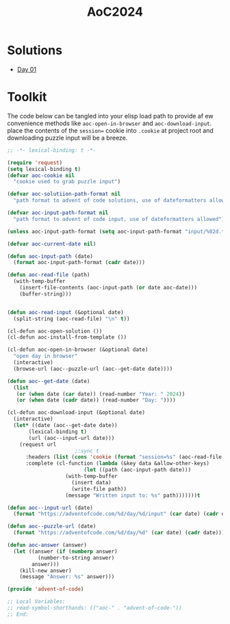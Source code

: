 #+TITLE: AoC2024

* Solutions
- [[file:day-01.el][Day 01]]

* Toolkit
The code below can be tangled into your elisp load path to provide af ew convenience methods like =aoc-open-in-browser= and =aoc-download-input=.  place the contents of the =session== cookie into =.cookie= at project root and downloading puzzle input will be a breeze.
#+begin_src emacs-lisp :tangle ~/.emacs.d/lisp/advent-of-code.el
  ;; -*- lexical-binding: t -*-

  (require 'request)
  (setq lexical-binding t)
  (defvar aoc-cookie nil
    "cookie used to grab puzzle input")

  (defvar aoc-solutiion-path-format nil
    "path format to advent of code solutions, use of dateformatters allowed")

  (defvar aoc-input-path-format nil
    "path format to advent of code input, use of dateformatters allowed")

  (unless aoc-input-path-format (setq aoc-input-path-format "input/%02d.txt"))

  (defvar aoc-current-date nil)

  (defun aoc-input-path (date)
    (format aoc-input-path-format (cadr date)))

  (defun aoc-read-file (path)
    (with-temp-buffer
      (insert-file-contents (aoc-input-path (or date aoc-date)))
      (buffer-string)))


  (defun aoc-read-input (&optional date)
    (split-string (aoc-read-file) "\n" t))

  (cl-defun aoc-open-solution ())
  (cl-defun aoc-install-from-template ())

  (cl-defun aoc-open-in-browser (&optional date)
    "open day in browser"
    (interactive)
    (browse-url (aoc--puzzle-url (aoc--get-date date))))

  (defun aoc--get-date (date)
    (list
     (or (when date (car date)) (read-number "Year: " 2024))
     (or (when date (cadr date)) (read-number "Day: "))))

  (cl-defun aoc-download-input (&optional date)
    (interactive)
    (let* ((date (aoc--get-date date))
    	 (lexical-binding t)
    	 (url (aoc--input-url date)))
      (request url
    					;:sync t
        :headers (list (cons 'cookie (format "session=%s" (aoc-read-file ".cookie"))))
        :complete (cl-function (lambda (&key data &allow-other-keys)
        			       (let ((path (aoc-input-path date)))
    				 (with-temp-buffer
    				   (insert data)
    				   (write-file path))
    				 (message "Written input to: %s" path)))))))t

  (defun aoc--input-url (date)
    (format "https://adventofcode.com/%d/day/%d/input" (car date) (cadr date)))

  (defun aoc--puzzle-url (date)
    (format "https://adventofcode.com/%d/day/%d" (car date) (cadr date)))

  (defun aoc-answer (answer)
    (let ((answer (if (numberp answer)
  		    (number-to-string answer)
  		  answer)))
      (kill-new answer)
      (message "Answer: %s" answer)))

  (provide 'advent-of-code)

  ;; Local Variables:
  ;; read-symbol-shorthands: (("aoc-" . "advent-of-code-"))
  ;; End:
#+end_src
